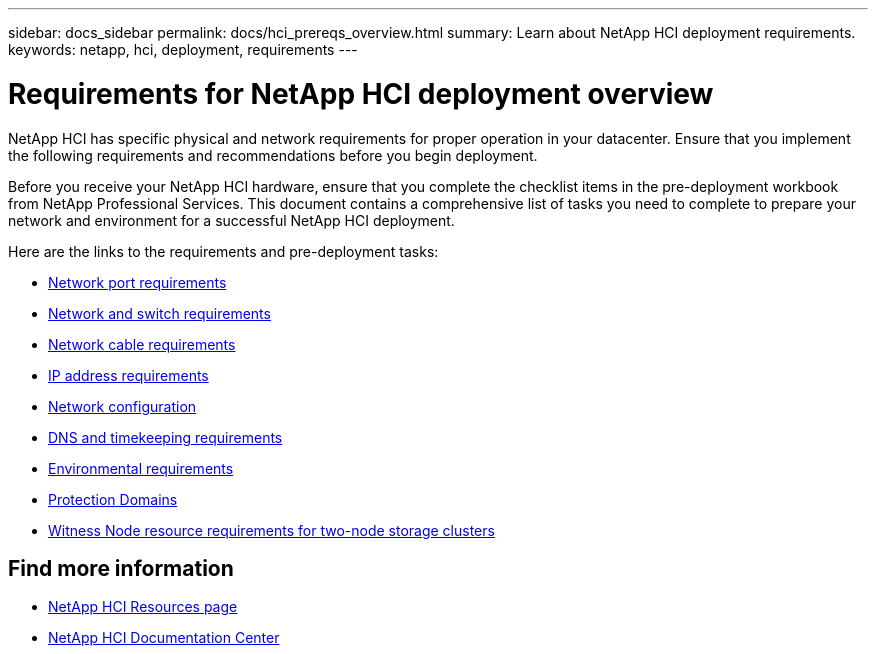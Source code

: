 ---
sidebar: docs_sidebar
permalink: docs/hci_prereqs_overview.html
summary: Learn about NetApp HCI deployment requirements.
keywords: netapp, hci, deployment, requirements
---

= Requirements for NetApp HCI deployment overview
:hardbreaks:
:nofooter:
:icons: font
:linkattrs:
:imagesdir: ../media/
:keywords: netapp, hci, environment, requirements

[.lead]
NetApp HCI has specific physical and network requirements for proper operation in your datacenter. Ensure that you implement the following requirements and recommendations before you begin deployment.

Before you receive your NetApp HCI hardware, ensure that you complete the checklist items in the pre-deployment workbook from NetApp Professional Services. This document contains a comprehensive list of tasks you need to complete to prepare your network and environment for a successful NetApp HCI deployment.

Here are the links to the requirements and pre-deployment tasks:

* link:hci_prereqs_required_network_ports.html[Network port requirements^]
* link:hci_prereqs_network_switch.html[Network and switch requirements^]
* link:hci_prereqs_network_cables.html[Network cable requirements^]
* link:hci_prereqs_ip_address.html[IP address requirements^]
* link:hci_prereqs_network_configuration.html[Network configuration^]
* link:hci_prereqs_timekeeping.html[DNS and timekeeping requirements^]
* link:hci_prereqs_environmental.html[Environmental requirements^]
* link:hci_prereqs_protection_domains.html[Protection Domains^]
* link:hci_prereqs_witness_nodes.html[Witness Node resource requirements for two-node storage clusters^]

[discrete]
== Find more information
*	http://mysupport.netapp.com/hci/resources[NetApp HCI Resources page^]
*	https://docs.netapp.com/hci/index.jsp[NetApp HCI Documentation Center^]
